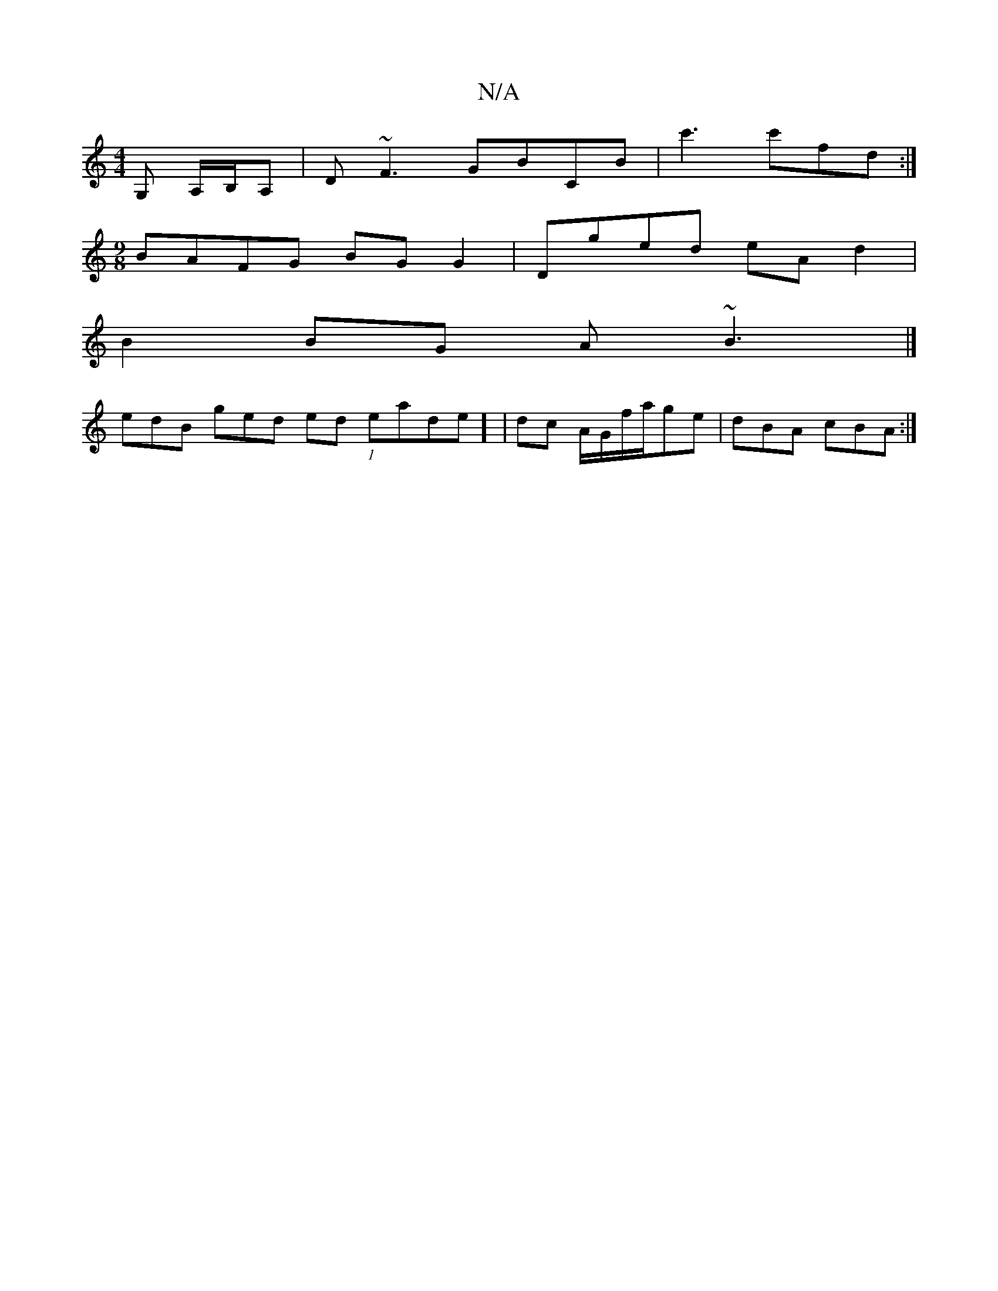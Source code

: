 X:1
T:N/A
M:4/4
R:N/A
K:Cmajor
G, A,/B,/A, | D~F3 GBCB|c'3c'fd :|
[M:9/8]BAFG BG G2| Dged eA d2|
B2BG A~B3 |]
edB ged ed (1 eade] | dc A/G/f/a/ge|dBA cBA:|

afag e2 de|eged e{/a/}ed | BGGE d2 GE | D2 Ec BAFA |1 gcaf gagf | g3 a gab
